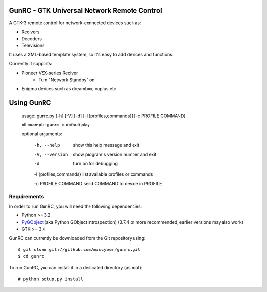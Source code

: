 GunRC - GTK Universal Network Remote Control
============================================

.. image:: screenshot.png
   :scale: 50%

A GTK-3 remote control for network-connected devices such as:

* Recivers
* Decoders
* Televisions

It uses a XML-based template system, so it's easy to add devices and functions.

Currently it supports:

* Pioneer VSX-series Reciver
	+ Turn "Network Standby" on
* Enigma devices such as dreambox, vuplus etc

Using GunRC
============

    usage: gunrc.py [-h] [-V] [-d] [-l {profiles,commands}] [-c PROFILE COMMAND]

    cli example: gunrc -c default play

    optional arguments:

     -h, --help             show this help message and exit

     -V, --version          show program's version number and exit

     -d                     turn on for debugging

     -l {profiles,commands} list available profiles or commands

     -c PROFILE COMMAND     send COMMAND to device in PROFILE
        

Requirements
------------

In order to run GunRC, you will need the following dependencies:

* Python >= 3.2
* `PyGObject`_ (aka Python GObject Introspection) (3.7.4 or more recommended,
  earlier versions may also work)
* GTK >= 3.4

.. _PyGObject: https://live.gnome.org/PyGObject

GunRC can currently be downloaded from the Git repository using::

    $ git clone git://github.com/maccyber/gunrc.git
    $ cd gunrc

To run GunRC, you can install it in a dedicated directory (as root)::

    # python setup.py install
